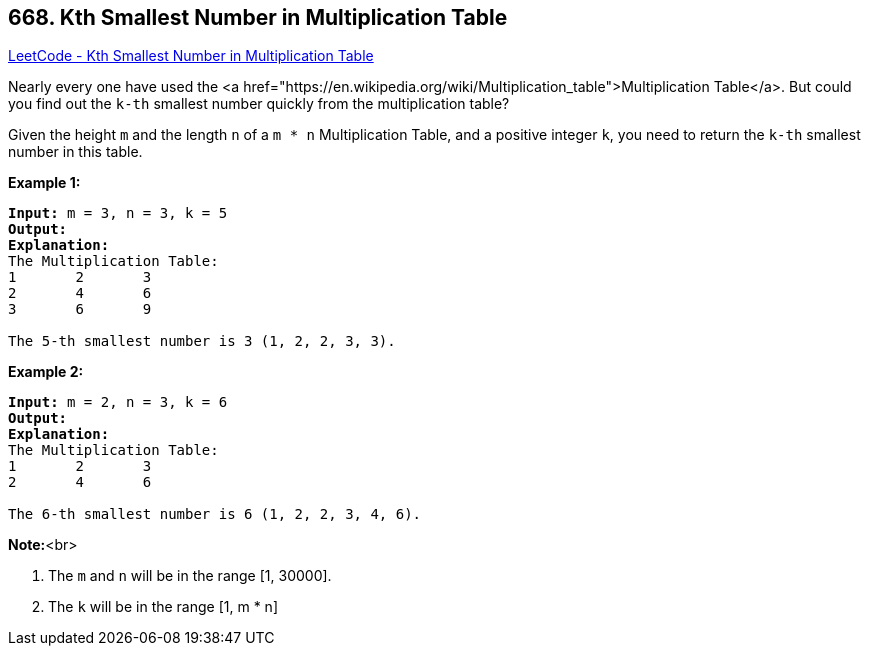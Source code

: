 == 668. Kth Smallest Number in Multiplication Table

https://leetcode.com/problems/kth-smallest-number-in-multiplication-table/[LeetCode - Kth Smallest Number in Multiplication Table]


Nearly every one have used the <a href="https://en.wikipedia.org/wiki/Multiplication_table">Multiplication Table</a>. But could you find out the `k-th` smallest number quickly from the multiplication table?



Given the height `m` and the length `n` of a `m * n` Multiplication Table, and a positive integer `k`, you need to return the `k-th` smallest number in this table.


*Example 1:*


[subs="verbatim,quotes,macros"]
----
*Input:* m = 3, n = 3, k = 5
*Output:* 
*Explanation:* 
The Multiplication Table:
1	2	3
2	4	6
3	6	9

The 5-th smallest number is 3 (1, 2, 2, 3, 3).
----



*Example 2:*


[subs="verbatim,quotes,macros"]
----
*Input:* m = 2, n = 3, k = 6
*Output:* 
*Explanation:* 
The Multiplication Table:
1	2	3
2	4	6

The 6-th smallest number is 6 (1, 2, 2, 3, 4, 6).
----



*Note:*<br>

. The `m` and `n` will be in the range [1, 30000].
. The `k` will be in the range [1, m * n]


